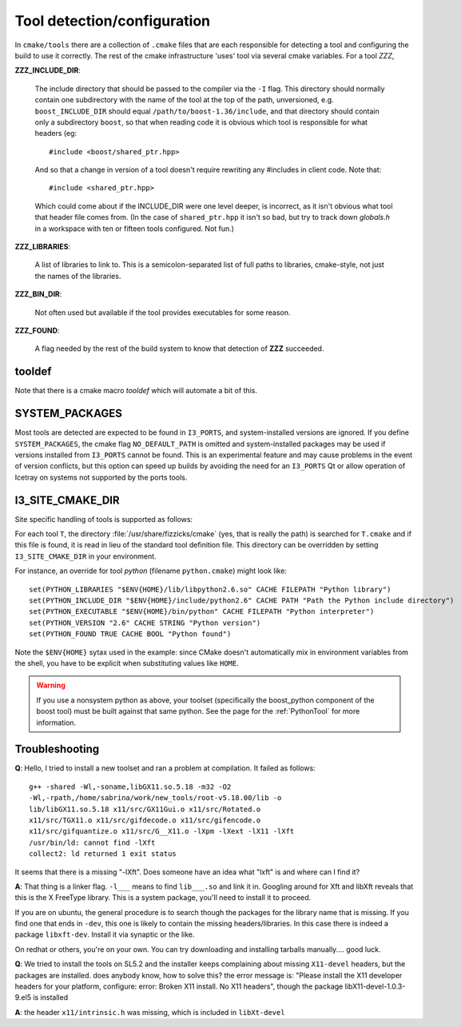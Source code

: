 .. index:: toolset
   single: I3_PORTS

.. _tooldetection:

Tool detection/configuration 
============================

In ``cmake/tools`` there are a collection of ``.cmake`` files that are
each responsible for detecting a tool and configuring the build to use
it correctly.  The rest of the cmake infrastructure 'uses' tool via 
several cmake variables.  For a tool *ZZZ*,

**ZZZ_INCLUDE_DIR**:

  The include directory that should be passed to the compiler via the
  ``-I`` flag.  This directory should normally contain one
  subdirectory with the name of the tool at the top of the path,
  unversioned, e.g.  ``boost_INCLUDE_DIR`` should equal
  ``/path/to/boost-1.36/include``, and that directory should contain
  only a subdirectory ``boost``, so that when reading code it is
  obvious which tool is responsible for what headers (eg::

    #include <boost/shared_ptr.hpp>

  And so that a change in version of a tool doesn't require rewriting
  any #includes in client code.   Note that::

    #include <shared_ptr.hpp>

  Which could come about if the INCLUDE_DIR were one level deeper, is
  incorrect, as it isn't obvious what tool that header file comes
  from.  (In the case of ``shared_ptr.hpp`` it isn't so bad, but try
  to track down *globals.h* in a workspace with ten or fifteen tools
  configured.  Not fun.)

**ZZZ_LIBRARIES**:

  A list of libraries to link to.  This is a semicolon-separated list
  of full paths to libraries, cmake-style, not just the names of the
  libraries.

**ZZZ_BIN_DIR**:

  Not often used but available if the tool provides executables for
  some reason.

**ZZZ_FOUND**:

  A flag needed by the rest of the build system to know that detection
  of **ZZZ** succeeded.

tooldef
-------

Note that there is a cmake macro *tooldef* which will automate a bit
of this.


.. _SYSTEM_PACKAGES:
 
SYSTEM_PACKAGES
---------------

.. index:: SYSTEM_PACKAGES

Most tools are detected are expected to be found in ``I3_PORTS``, and
system-installed versions are ignored.  If you define
``SYSTEM_PACKAGES``, the cmake flag ``NO_DEFAULT_PATH`` is omitted and
system-installed packages may be used if versions installed from 
``I3_PORTS`` cannot be found.  This is an experimental
feature and may cause problems in the event of version conflicts, but 
this option can speed up builds by avoiding the need for an ``I3_PORTS``
Qt or allow operation of Icetray on systems not supported by the ports
tools.

.. _I3_SITE_CMAKE_DIR:

I3_SITE_CMAKE_DIR
-----------------

.. index:: I3_SITE_CMAKE_DIR
.. index:: /usr/share/fizzicks/cmake


Site specific handling of tools is supported as follows:

For each tool ``T``, the directory :file:`/usr/share/fizzicks/cmake`
(yes, that is really the path) is searched for ``T.cmake`` and if this
file is found, it is read in lieu of the standard tool definition
file.  This directory can be overridden by setting
``I3_SITE_CMAKE_DIR`` in your environment.

For instance, an override for tool *python* (filename
``python.cmake``) might look like::

  set(PYTHON_LIBRARIES "$ENV{HOME}/lib/libpython2.6.so" CACHE FILEPATH "Python library")
  set(PYTHON_INCLUDE_DIR "$ENV{HOME}/include/python2.6" CACHE PATH "Path the Python include directory")
  set(PYTHON_EXECUTABLE "$ENV{HOME}/bin/python" CACHE FILEPATH "Python interpreter")
  set(PYTHON_VERSION "2.6" CACHE STRING "Python version")
  set(PYTHON_FOUND TRUE CACHE BOOL "Python found")

Note the ``$ENV{HOME}`` sytax used in the example: since CMake doesn't
automatically mix in environment variables from the shell, you have to be explicit
when substituting values like ``HOME``.

.. warning:: If you use a nonsystem python as above, your toolset
   	     (specifically the boost_python component of the boost tool)
	     must be built against that same python.  See the page for
	     the :ref:`PythonTool` for more information.

Troubleshooting
---------------

.. index:: toolset ; troubleshooting
   
**Q**: Hello, I tried to install a new toolset and ran a problem at
compilation. It failed as follows::

   g++ -shared -Wl,-soname,libGX11.so.5.18 -m32 -O2
   -Wl,-rpath,/home/sabrina/work/new_tools/root-v5.18.00/lib -o
   lib/libGX11.so.5.18 x11/src/GX11Gui.o x11/src/Rotated.o
   x11/src/TGX11.o x11/src/gifdecode.o x11/src/gifencode.o
   x11/src/gifquantize.o x11/src/G__X11.o -lXpm -lXext -lX11 -lXft
   /usr/bin/ld: cannot find -lXft 
   collect2: ld returned 1 exit status

It seems that there is a missing "-lXft". Does someone have an idea what "lxft" is and where can I find it? 

**A**: That thing is a linker flag.  ``-l___`` means to find ``lib___.so``
and link it in.  Googling around for Xft and libXft reveals that this
is the X FreeType library.  This is a system package, you'll need to
install it to proceed.

If you are on ubuntu, the general procedure is to search though the
packages for the library name that is missing.   If you find one that
ends in ``-dev``, this one is likely to contain the missing
headers/libraries.
In this case there is indeed a package ``libxft-dev``.  Install it via
synaptic or the like.

On redhat or others, you're on your own.  You can try downloading and
installing tarballs manually....  good luck.


**Q**: We tried to install the tools on SL5.2 and the installer keeps
complaining about missing ``X11-devel`` headers, but the packages are
installed. does anybody know, how to solve this?  the error message
is: "Please install the X11 developer headers for your platform,
configure: error: Broken X11 install. No X11 headers", though the
package libX11-devel-1.0.3-9.el5 is installed

**A**: the header ``x11/intrinsic.h`` was missing, which is included in
``libXt-devel``

